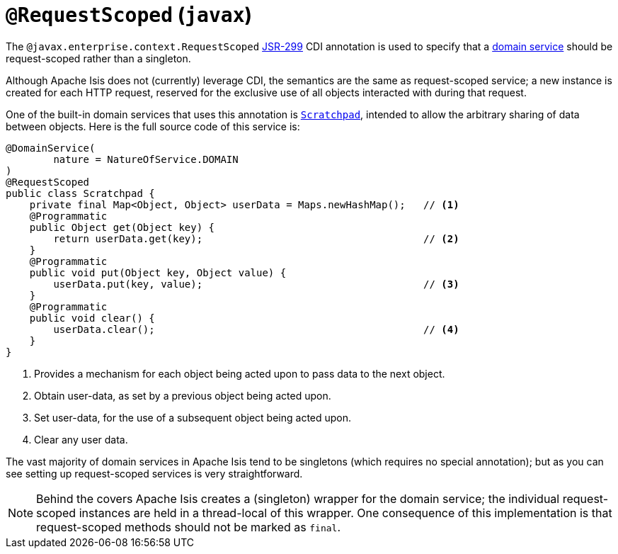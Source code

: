 [[_rgant_manpage-RequestScoped]]
= `@RequestScoped` (`javax`)
:Notice: Licensed to the Apache Software Foundation (ASF) under one or more contributor license agreements. See the NOTICE file distributed with this work for additional information regarding copyright ownership. The ASF licenses this file to you under the Apache License, Version 2.0 (the "License"); you may not use this file except in compliance with the License. You may obtain a copy of the License at. http://www.apache.org/licenses/LICENSE-2.0 . Unless required by applicable law or agreed to in writing, software distributed under the License is distributed on an "AS IS" BASIS, WITHOUT WARRANTIES OR  CONDITIONS OF ANY KIND, either express or implied. See the License for the specific language governing permissions and limitations under the License.
:_basedir: ../
:_imagesdir: images/




The `@javax.enterprise.context.RequestScoped` link:https://jcp.org/en/jsr/detail?id=299[JSR-299] CDI annotation is used to specify that a xref:rgant.adoc#_rgant_manpage-DomainService[domain service] should be request-scoped rather than a singleton.

Although Apache Isis does not (currently) leverage CDI, the semantics are the same as request-scoped service; a new instance is created for each HTTP request, reserved for the exclusive use of all objects interacted with during that request.

One of the built-in domain services that uses this annotation is xref:rg.adoc#_rg_services-api_manpage-Scratchpad[`Scratchpad`], intended to allow the arbitrary sharing of data between objects.  Here is the full source code of this service is:


[source,java]
----
@DomainService(
        nature = NatureOfService.DOMAIN
)
@RequestScoped
public class Scratchpad {
    private final Map<Object, Object> userData = Maps.newHashMap();   // <1>
    @Programmatic
    public Object get(Object key) {
        return userData.get(key);                                     // <2>
    }
    @Programmatic
    public void put(Object key, Object value) {
        userData.put(key, value);                                     // <3>
    }
    @Programmatic
    public void clear() {
        userData.clear();                                             // <4>
    }
}
----
<1> Provides a mechanism for each object being acted upon to pass data to the next object.
<2> Obtain user-data, as set by a previous object being acted upon.
<3> Set user-data, for the use of a subsequent object being acted upon.
<4> Clear any user data.


The vast majority of domain services in Apache Isis tend to be singletons (which requires no special annotation); but as you can see setting up request-scoped services is very straightforward.

[NOTE]
====
Behind the covers Apache Isis creates a (singleton) wrapper for the domain service; the individual request-scoped instances are held in a thread-local of this wrapper.  One consequence of this implementation is that request-scoped methods should not be marked as `final`.
====
